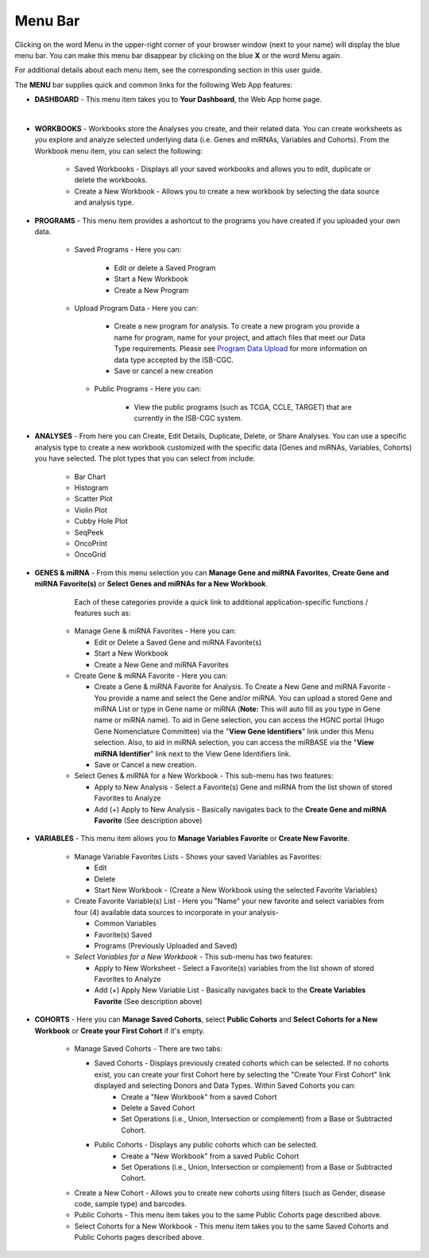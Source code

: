 **********
Menu Bar
**********

Clicking on the word Menu in the upper-right corner of your browser window (next to your name) will display the
blue menu bar.  You can make this menu bar disappear by clicking on the blue **X** or the 
word Menu again.

For additional details about each menu item, see the corresponding section in this user guide.

.. image:: WebApp-MenuBar.png
   :align: center

The **MENU** bar supplies quick and common links for the following Web App features: 

* **DASHBOARD** - This menu item takes you to **Your Dashboard**, the Web App home page.
|
* **WORKBOOKS** - Workbooks store the Analyses you create, and their related data. You can create worksheets as you explore and analyze selected underlying data (i.e. Genes and miRNAs, Variables and Cohorts). From the Workbook menu item, you can select the following:
   
   - Saved Workbooks - Displays all your saved workbooks and allows you to edit, duplicate or delete the workbooks.
   - Create a New Workbook - Allows you to create a new workbook by selecting the data source and analysis type.
     
* **PROGRAMS** - This menu item provides a ashortcut to the programs you have created if you uploaded your own data.
   
   - Saved Programs - Here you can: 

       * Edit or delete a Saved Program
       * Start a New Workbook
       * Create a New Program
       
   - Upload Program Data - Here you can:
     
        * Create a new program for analysis. To create a new program you provide a name for program, name for your project, and attach files that meet our Data Type requirements. Please see `Program Data Upload <program_data_upload.html>`_ for more information on data type accepted by the ISB-CGC. 
        * Save or cancel a new creation
        
    - Public Programs - Here you can:
        
        *  View the public programs (such as TCGA, CCLE, TARGET) that are currently in the ISB-CGC system. 

* **ANALYSES** - From here you can Create, Edit Details, Duplicate, Delete, or Share Analyses. You can use a specific analysis type to create a new workbook customized with the specific data (Genes and miRNAs, Variables, Cohorts) you have selected.  The plot types that you can select from include:
    
    - Bar Chart
    - Histogram
    - Scatter Plot
    - Violin Plot
    - Cubby Hole Plot
    - SeqPeek
    - OncoPrint
    - OncoGrid

* **GENES & miRNA** - From this menu selection you can **Manage Gene and miRNA Favorites**, **Create Gene and miRNA Favorite(s)** or **Select Genes and miRNAs for a New Workbook**. 

       Each of these categories provide a quick link to additional application-specific functions / features such as:

    - Manage Gene & miRNA Favorites - Here you can:
    
      * Edit or Delete a Saved Gene and miRNA Favorite(s) 
      * Start a New Workbook
      * Create a New Gene and miRNA Favorites
      
    - Create Gene & miRNA Favorite - Here you can:

      * Create a Gene & miRNA Favorite for Analysis. To Create a New Gene and miRNA Favorite - You provide a name and select the Gene and/or miRNA. You can upload a stored Gene and miRNA List or type in Gene name  or miRNA (**Note:** This will auto fill as you type in Gene name or miRNA name). To aid in Gene selection, you can access the HGNC portal (Hugo Gene Nomenclature Committee) via the "**View Gene Identifiers**" link under this Menu selection. Also, to aid in miRNA selection, you can access the miRBASE via the "**View miRNA Identifier**" link next to the View Gene Identifiers link. 
      * Save or Cancel a new creation. 
      
    - Select Genes & miRNA for a New Workbook - This sub-menu has two features:
      
      * Apply to New Analysis - Select a Favorite(s) Gene and miRNA from the list shown of stored Favorites to Analyze 
      * Add (+) Apply to New Analysis - Basically navigates back to the **Create Gene and miRNA Favorite** (See description above)  

* **VARIABLES** -  This menu item allows you to **Manage Variables Favorite** or **Create New Favorite**.
    
    - Manage Variable Favorites Lists - Shows your saved Variables as Favorites:

      * Edit 
      * Delete 
      * Start New Workbook - (Create a New Workbook using the selected Favorite Variables)

    - Create Favorite Variable(s) List - Here you "Name" your new favorite and select variables from four (4) available data sources to incorporate in your analysis- 

      * Common Variables
      * Favorite(s) Saved
      * Programs (Previously Uploaded and Saved) 
      
    - *Select Variables for a New Workbook* - This sub-menu has two features:
      
      * Apply to New Worksheet - Select a Favorite(s) variables from the list shown of stored Favorites to Analyze 
      * Add (+) Apply New Variable List - Basically navigates back to the **Create Variables Favorite** (See description above)  
  
* **COHORTS** - Here you can **Manage Saved Cohorts**, select **Public Cohorts** and **Select Cohorts for a New Workbook** or **Create your First Cohort** if it's empty.

    - Manage Saved Cohorts - There are two tabs:

      * Saved Cohorts - Displays previously created cohorts which can be selected. If no cohorts exist, you can create your first Cohort here by selecting the "Create Your First Cohort" link displayed and selecting Donors and Data Types. Within Saved Cohorts you can:
         - Create a "New Workbook" from a saved Cohort
         - Delete a Saved Cohort
         - Set Operations (i.e., Union, Intersection or complement) from a Base or Subtracted Cohort.
  
      * Public Cohorts - Displays any public cohorts which can be selected.
         - Create a "New Workbook" from a saved Public Cohort
         - Set Operations (i.e., Union, Intersection or complement) from a Base or Subtracted Cohort.
         
    - Create a New Cohort - Allows you to create new cohorts using filters (such as Gender, disease code, sample type) and barcodes.

    - Public Cohorts - This menu item takes you to the same Public Cohorts page described above.
    
    - Select Cohorts for a New Workbook - This menu item takes you to the same Saved Cohorts and Public Cohorts pages described above.
